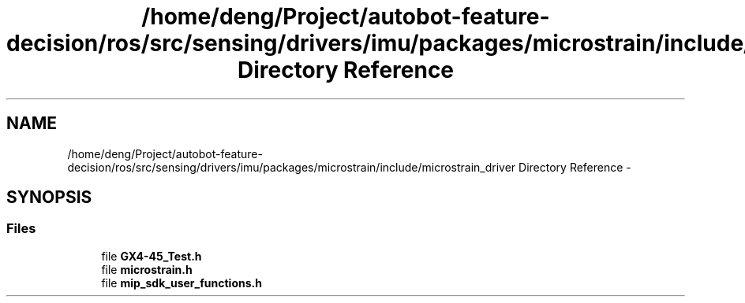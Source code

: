 .TH "/home/deng/Project/autobot-feature-decision/ros/src/sensing/drivers/imu/packages/microstrain/include/microstrain_driver Directory Reference" 3 "Fri May 22 2020" "Autoware_Doxygen" \" -*- nroff -*-
.ad l
.nh
.SH NAME
/home/deng/Project/autobot-feature-decision/ros/src/sensing/drivers/imu/packages/microstrain/include/microstrain_driver Directory Reference \- 
.SH SYNOPSIS
.br
.PP
.SS "Files"

.in +1c
.ti -1c
.RI "file \fBGX4\-45_Test\&.h\fP"
.br
.ti -1c
.RI "file \fBmicrostrain\&.h\fP"
.br
.ti -1c
.RI "file \fBmip_sdk_user_functions\&.h\fP"
.br
.in -1c
